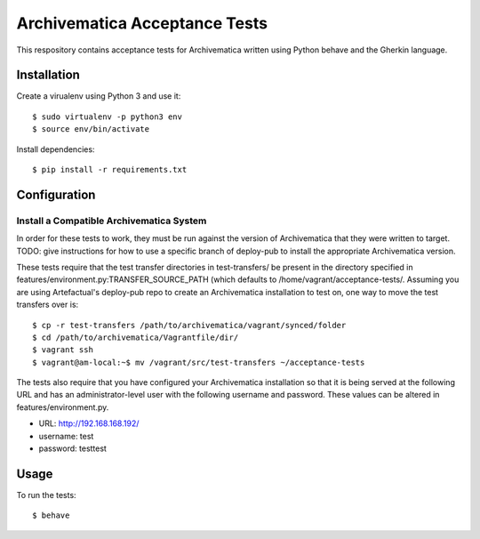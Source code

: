 ================================================================================
  Archivematica Acceptance Tests
================================================================================

This respository contains acceptance tests for Archivematica written using
Python behave and the Gherkin language.


Installation
================================================================================

Create a virualenv using Python 3 and use it::

    $ sudo virtualenv -p python3 env
    $ source env/bin/activate

Install dependencies::

    $ pip install -r requirements.txt


Configuration
================================================================================

Install a Compatible Archivematica System
--------------------------------------------------------------------------------

In order for these tests to work, they must be run against the version of
Archivematica that they were written to target. TODO: give instructions for how
to use a specific branch of deploy-pub to install the appropriate Archivematica
version.

These tests require that the test transfer directories in test-transfers/ be
present in the directory specified in
features/environment.py:TRANSFER_SOURCE_PATH (which defaults to
/home/vagrant/acceptance-tests/. Assuming you are using Artefactual's
deploy-pub repo to create an Archivematica installation to test on, one way to
move the test transfers over is::

    $ cp -r test-transfers /path/to/archivematica/vagrant/synced/folder
    $ cd /path/to/archivematica/Vagrantfile/dir/
    $ vagrant ssh
    $ vagrant@am-local:~$ mv /vagrant/src/test-transfers ~/acceptance-tests

The tests also require that you have configured your Archivematica installation
so that it is being served at the following URL and has an administrator-level
user with the following username and password. These values can be altered in
features/environment.py.

- URL:      http://192.168.168.192/
- username: test
- password: testtest


Usage
================================================================================

To run the tests::

    $ behave


